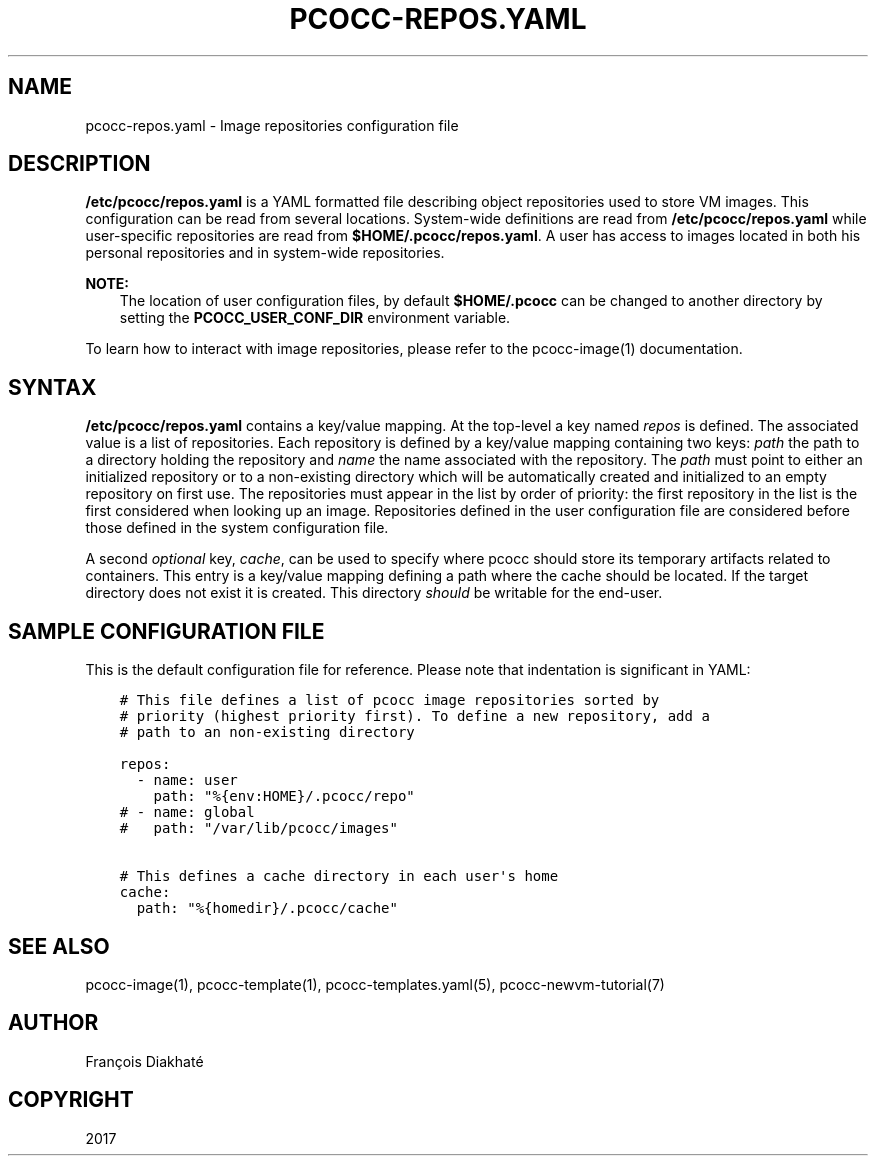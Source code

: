 .\" Man page generated from reStructuredText.
.
.TH "PCOCC-REPOS.YAML" "5" "Oct 10, 2019" "0.6.1" "pcocc"
.SH NAME
pcocc-repos.yaml \- Image repositories configuration file
.
.nr rst2man-indent-level 0
.
.de1 rstReportMargin
\\$1 \\n[an-margin]
level \\n[rst2man-indent-level]
level margin: \\n[rst2man-indent\\n[rst2man-indent-level]]
-
\\n[rst2man-indent0]
\\n[rst2man-indent1]
\\n[rst2man-indent2]
..
.de1 INDENT
.\" .rstReportMargin pre:
. RS \\$1
. nr rst2man-indent\\n[rst2man-indent-level] \\n[an-margin]
. nr rst2man-indent-level +1
.\" .rstReportMargin post:
..
.de UNINDENT
. RE
.\" indent \\n[an-margin]
.\" old: \\n[rst2man-indent\\n[rst2man-indent-level]]
.nr rst2man-indent-level -1
.\" new: \\n[rst2man-indent\\n[rst2man-indent-level]]
.in \\n[rst2man-indent\\n[rst2man-indent-level]]u
..
.SH DESCRIPTION
.sp
\fB/etc/pcocc/repos.yaml\fP is a YAML formatted file describing object repositories used to store VM images. This configuration can be read from several locations. System\-wide definitions are read from \fB/etc/pcocc/repos.yaml\fP while user\-specific repositories are read from \fB$HOME/.pcocc/repos.yaml\fP\&. A user has access to images located in both his personal repositories and in system\-wide repositories.
.sp
\fBNOTE:\fP
.INDENT 0.0
.INDENT 3.5
The location of user configuration files, by default \fB$HOME/.pcocc\fP can be changed to another directory by setting the \fBPCOCC_USER_CONF_DIR\fP environment variable.
.UNINDENT
.UNINDENT
.sp
To learn how to interact with image repositories, please refer to the pcocc\-image(1) documentation.
.SH SYNTAX
.sp
\fB/etc/pcocc/repos.yaml\fP contains a key/value mapping. At the top\-level a key named \fIrepos\fP is defined. The associated value is a list of repositories. Each repository is defined by a key/value mapping containing two keys: \fIpath\fP the path to a directory holding the repository and \fIname\fP the name associated with the repository. The \fIpath\fP must point to either an initialized repository or to a non\-existing directory which will be automatically created and initialized to an empty repository on first use.
The repositories must appear in the list by order of priority: the first repository in the list is the first considered when looking up an image. Repositories defined in the user configuration file are considered before those defined in the system configuration file.
.sp
A second \fIoptional\fP key, \fIcache\fP, can be used to specify where pcocc should store its temporary artifacts related to containers. This entry is a key/value mapping defining a path where the cache should be located. If the target directory does not exist it is created. This directory \fIshould\fP be writable for the end\-user.
.SH SAMPLE CONFIGURATION FILE
.sp
This is the default configuration file for reference. Please note that indentation is significant in YAML:
.INDENT 0.0
.INDENT 3.5
.sp
.nf
.ft C
# This file defines a list of pcocc image repositories sorted by
# priority (highest priority first). To define a new repository, add a
# path to an non\-existing directory

repos:
  \- name: user
    path: "%{env:HOME}/.pcocc/repo"
# \- name: global
#   path: "/var/lib/pcocc/images"

# This defines a cache directory in each user\(aqs home
cache:
  path: "%{homedir}/.pcocc/cache"
.ft P
.fi
.UNINDENT
.UNINDENT
.SH SEE ALSO
.sp
pcocc\-image(1), pcocc\-template(1), pcocc\-templates.yaml(5),  pcocc\-newvm\-tutorial(7)
.SH AUTHOR
François Diakhaté
.SH COPYRIGHT
2017
.\" Generated by docutils manpage writer.
.
